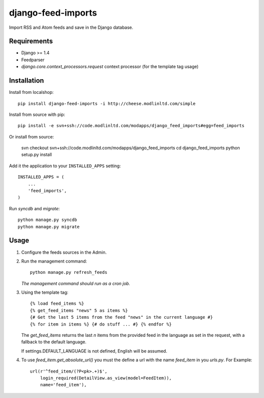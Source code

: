 ===================
django-feed-imports
===================

Import RSS and Atom feeds and save in the Django database.

Requirements
============

* Django >= 1.4
* Feedparser
* `django.core.context_processors.request` context processor (for the template
  tag usage)

Installation
============

Install from localshop::

    pip install django-feed-imports -i http://cheese.modlinltd.com/simple

Install from source with pip::

  pip install -e svn+ssh://code.modlinltd.com/modapps/django_feed_imports#egg=feed_imports

Or install from source:

    svn checkout svn+ssh://code.modlinltd.com/modapps/django_feed_imports
    cd django_feed_imports
    python setup.py install

Add it the application to your ``INSTALLED_APPS`` setting::

    INSTALLED_APPS = (
        ...
        'feed_imports',
    )

Run `syncdb` and `migrate`::

    python manage.py syncdb
    python manage.py migrate

Usage
=====

#. Configure the feeds sources in the Admin.
#. Run the management command::

    python manage.py refresh_feeds

   *The management command should run as a cron job.*
#. Using the template tag::

    {% load feed_items %}
    {% get_feed_items "news" 5 as items %}
    {# Get the last 5 items from the feed "news" in the current language #}
    {% for item in items %} {# do stuff ... #} {% endfor %}

   The `get_feed_items` returns the last `n` items from the provided feed in
   the language as set in the request, with a fallback to the default language.

   If settings.DEFAULT_LANGUAGE is not defined, English will be assumed.

#. To use `feed_item.get_absolute_url()` you must the define a url with the
   name `feed_item` in you `urls.py`. For Example::

    url(r'^feed_item/(?P<pk>.+)$',
        login_required(DetailView.as_view(model=FeedItem)),
        name='feed_item'),
